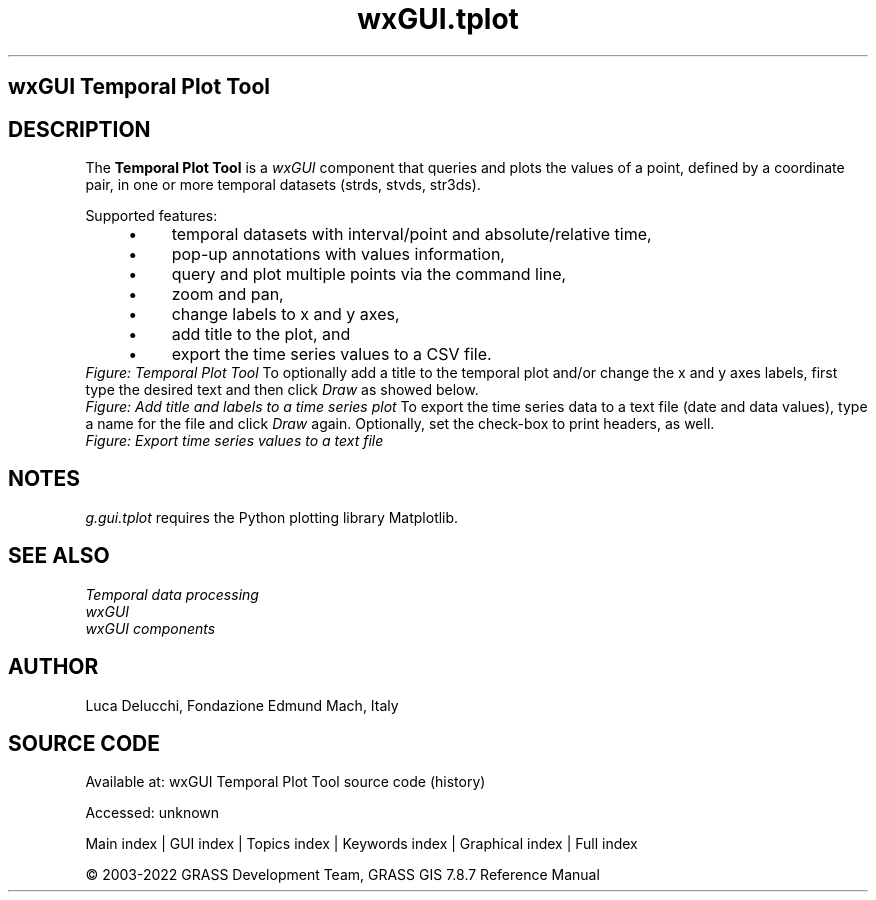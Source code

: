 .TH wxGUI.tplot 1 "" "GRASS 7.8.7" "GRASS GIS User's Manual"
.SH wxGUI Temporal Plot Tool
.SH DESCRIPTION
The \fBTemporal Plot Tool\fR is a \fIwxGUI\fR
component that queries and plots the values of a point, defined by a coordinate
pair, in one or more temporal datasets (strds, stvds, str3ds).
.PP
Supported features:
.RS 4n
.IP \(bu 4n
temporal datasets with interval/point and absolute/relative time,
.IP \(bu 4n
pop\-up annotations with values information,
.IP \(bu 4n
query and plot multiple points via the command line,
.IP \(bu 4n
zoom and pan,
.IP \(bu 4n
change labels to x and y axes,
.IP \(bu 4n
add title to the plot, and
.IP \(bu 4n
export the time series values to a CSV file.
.RE
.br
\fIFigure: Temporal Plot Tool\fR
To optionally add a title to the temporal plot and/or change the x and y
axes labels, first type the desired text and then click \fIDraw\fR as
showed below.
.br
\fIFigure: Add title and labels to a time series plot\fR
To export the time series data to a text file (date and data values), type a
name for the file and click \fIDraw\fR again. Optionally, set the
check\-box to print headers, as well.
.br
\fIFigure: Export time series values to a text file\fR
.SH NOTES
\fIg.gui.tplot\fR requires the Python plotting library
Matplotlib.
.SH SEE ALSO
\fI
Temporal data processing
.br
wxGUI
.br
wxGUI components
\fR
.SH AUTHOR
Luca Delucchi,
Fondazione Edmund Mach, Italy
.SH SOURCE CODE
.PP
Available at:
wxGUI Temporal Plot Tool source code
(history)
.PP
Accessed: unknown
.PP
Main index |
GUI index |
Topics index |
Keywords index |
Graphical index |
Full index
.PP
© 2003\-2022
GRASS Development Team,
GRASS GIS 7.8.7 Reference Manual
